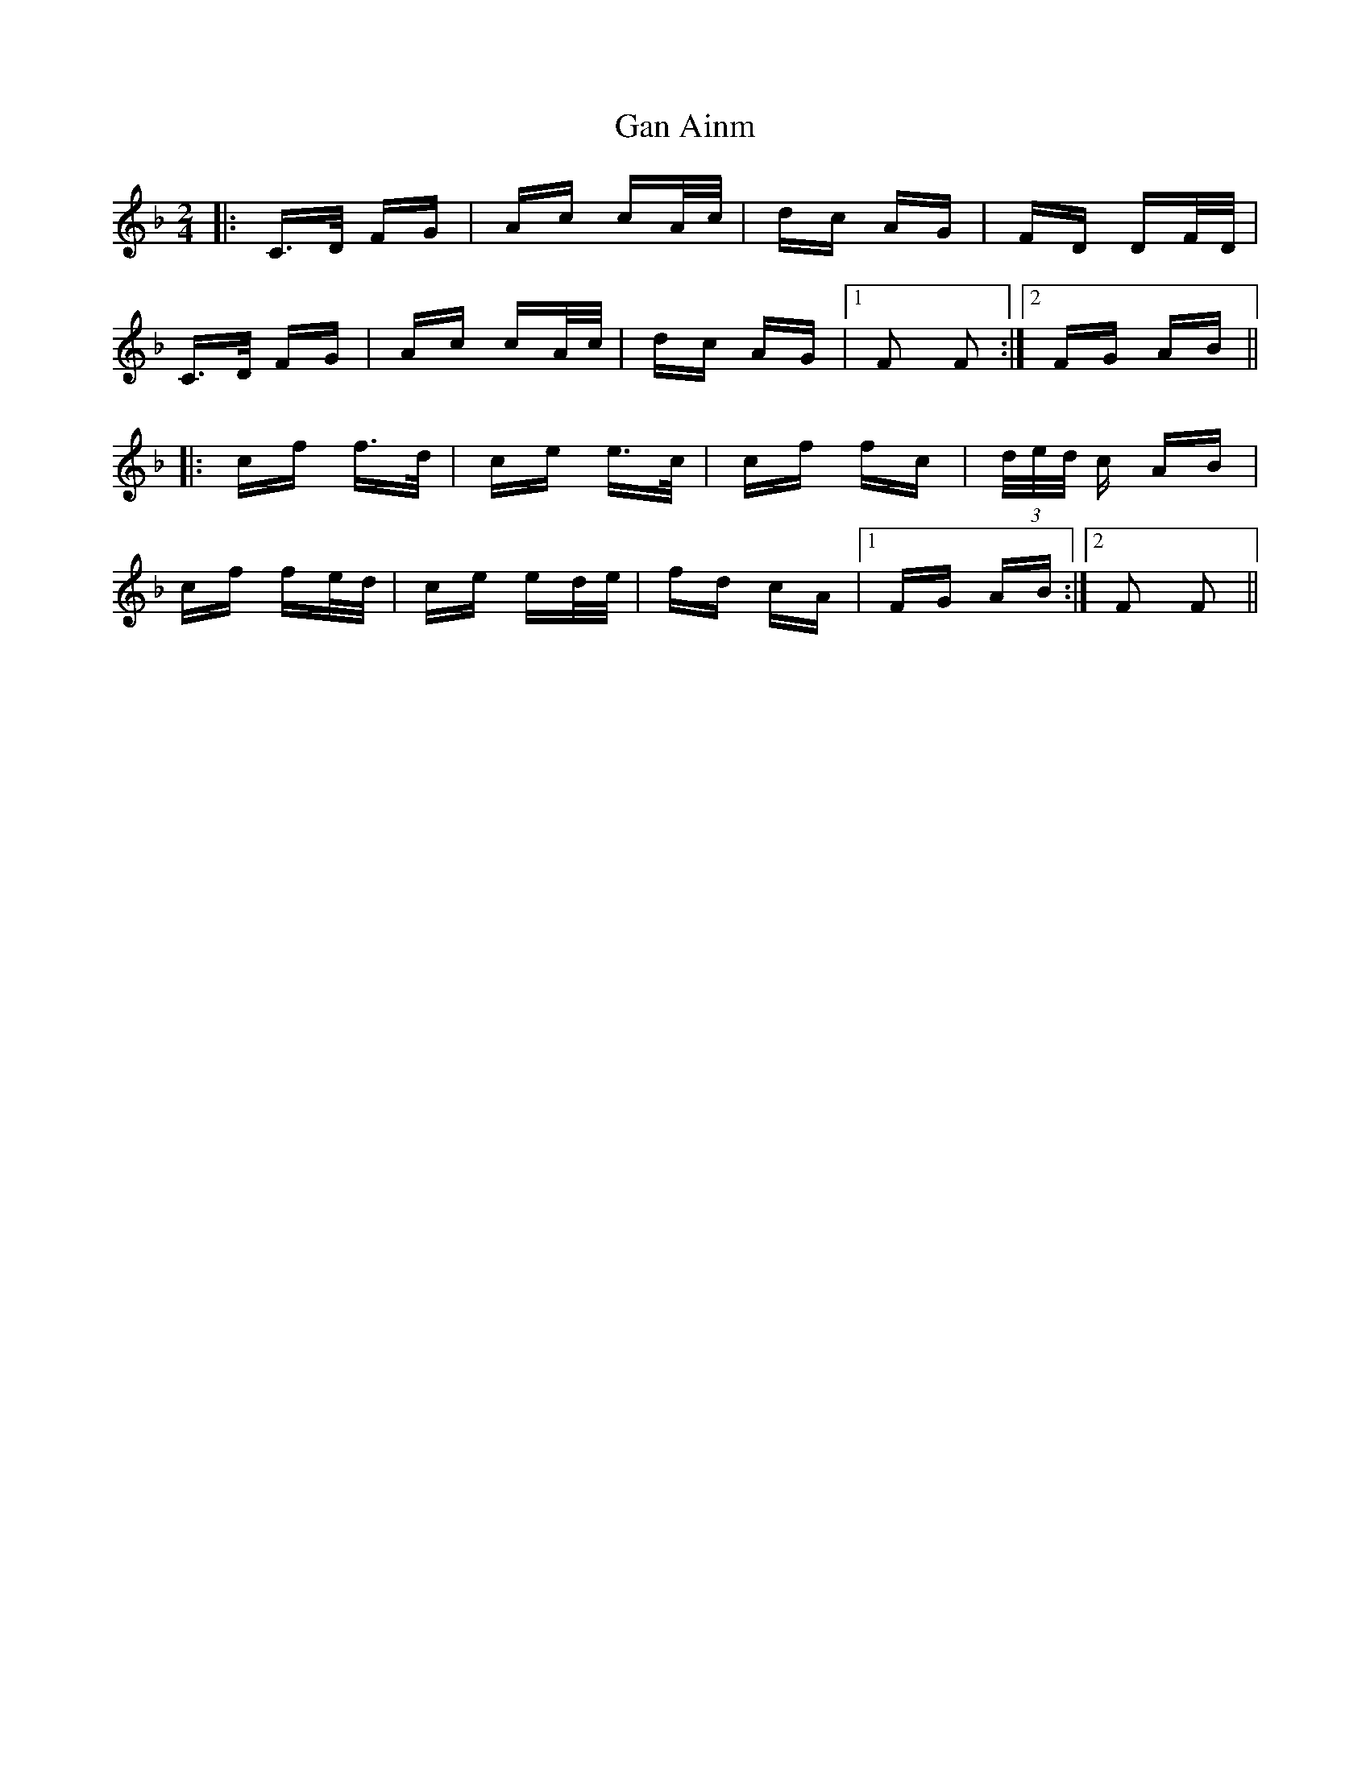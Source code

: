 X: 14747
T: Gan Ainm
R: polka
M: 2/4
K: Fmajor
|:C>D FG|Ac cA/c/|dc AG|FD DF/D/|
C>D FG|Ac cA/c/|dc AG|1 F2 F2:|2 FG AB||
|:cf f>d|ce e>c|cf fc|(3d/e/d/ c AB|
cf fe/d/|ce ed/e/|fd cA|1 FG AB:|2 F2 F2||

